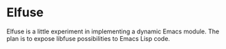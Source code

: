 * Elfuse

Elfuse is a little experiment in implementing a dynamic Emacs module. The plan is to expose libfuse
possibilities to Emacs Lisp code.
